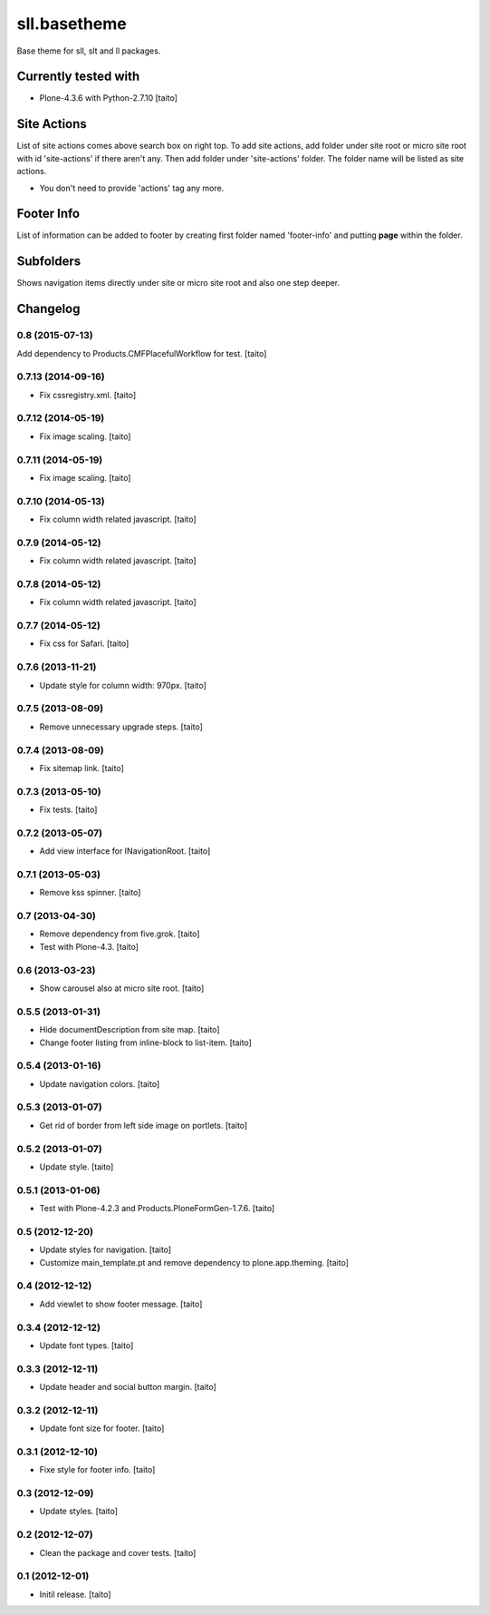 =============
sll.basetheme
=============

Base theme for sll, slt and ll packages.

.. image:: https://secure.travis-ci.org/taito/sll.basetheme.png
    :target: http://travis-ci.org/taito/sll.basetheme

Currently tested with
---------------------

* Plone-4.3.6 with Python-2.7.10 [taito]

Site Actions
------------

List of site actions comes above search box on right top.
To add site actions, add folder under site root or micro site root with id 'site-actions' if there aren't any.
Then add folder under 'site-actions' folder.
The folder name will be listed as site actions.

* You don't need to provide 'actions' tag any more.

Footer Info
-----------

List of information can be added to footer by creating first folder named 'footer-info' and
putting **page** within the folder.

Subfolders
----------

Shows navigation items directly under site or micro site root and also one step deeper.

Changelog
---------

0.8 (2015-07-13)
================

Add dependency to Products.CMFPlacefulWorkflow for test. [taito]

0.7.13 (2014-09-16)
===================

- Fix cssregistry.xml. [taito]

0.7.12 (2014-05-19)
===================

- Fix image scaling. [taito]

0.7.11 (2014-05-19)
===================

- Fix image scaling. [taito]

0.7.10 (2014-05-13)
===================

- Fix column width related javascript. [taito]

0.7.9 (2014-05-12)
==================

- Fix column width related javascript. [taito]

0.7.8 (2014-05-12)
==================

- Fix column width related javascript. [taito]

0.7.7 (2014-05-12)
==================

- Fix css for Safari. [taito]

0.7.6 (2013-11-21)
==================

- Update style for column width: 970px. [taito]

0.7.5 (2013-08-09)
==================

- Remove unnecessary upgrade steps. [taito]

0.7.4 (2013-08-09)
==================

- Fix sitemap link. [taito]

0.7.3 (2013-05-10)
==================

- Fix tests. [taito]

0.7.2 (2013-05-07)
==================

- Add view interface for INavigationRoot. [taito]

0.7.1 (2013-05-03)
==================

- Remove kss spinner. [taito]

0.7 (2013-04-30)
================

- Remove dependency from five.grok. [taito]
- Test with Plone-4.3. [taito]

0.6 (2013-03-23)
================

- Show carousel also at micro site root. [taito]

0.5.5 (2013-01-31)
==================

- Hide documentDescription from site map. [taito]
- Change footer listing from inline-block to list-item. [taito]

0.5.4 (2013-01-16)
==================

- Update navigation colors. [taito]

0.5.3 (2013-01-07)
==================

- Get rid of border from left side image on portlets. [taito]

0.5.2 (2013-01-07)
==================

- Update style. [taito]

0.5.1 (2013-01-06)
==================

- Test with Plone-4.2.3 and Products.PloneFormGen-1.7.6. [taito]

0.5 (2012-12-20)
================

- Update styles for navigation. [taito]
- Customize main_template.pt and remove dependency to plone.app.theming. [taito]

0.4 (2012-12-12)
================

- Add viewlet to show footer message. [taito]

0.3.4 (2012-12-12)
==================

- Update font types. [taito]

0.3.3 (2012-12-11)
==================

- Update header and social button margin. [taito]

0.3.2 (2012-12-11)
==================

- Update font size for footer. [taito]

0.3.1 (2012-12-10)
==================

- Fixe style for footer info. [taito]

0.3 (2012-12-09)
================

- Update styles. [taito]

0.2 (2012-12-07)
================

- Clean the package and cover tests. [taito]

0.1 (2012-12-01)
================

- Initil release. [taito]
